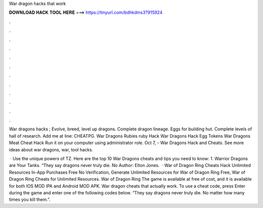 War dragon hacks that work



𝐃𝐎𝐖𝐍𝐋𝐎𝐀𝐃 𝐇𝐀𝐂𝐊 𝐓𝐎𝐎𝐋 𝐇𝐄𝐑𝐄 ===> https://tinyurl.com/bdhkdms3?915924



.



.



.



.



.



.



.



.



.



.



.



.

War dragons hacks ; Evolve, breed, level up dragons. Complete dragon lineage. Eggs for building hut. Complete levels of hall of research. Add me at line: CHEATPG. War Dragons Rubies ruby Hack War Dragons Hack Egg Tokens War Dragons Meat Cheat Hack Run it on your computer using administrator role. Oct 7, - War Dragons Hack and Cheats. See more ideas about war dragons, war, tool hacks.

 · Use the unique powers of TZ. Here are the top 10 War Dragons cheats and tips you need to know: 1. Warrior Dragons are Your Tanks. “They say dragons never truly die. No Author: Elton Jones.  · War of Dragon Ring Cheats Hack Unlimited Resources In-App Purchases Free No Verification, Generate Unlimited Resources for War of Dragon Ring Free, War of Dragon Ring Cheats for Unlimited Resources. War of Dragon Ring The game is available at free of cost, and it is available for both IOS MOD IPA and Android MOD APK. War dragon cheats that actually work. To use a cheat code, press Enter during the game and enter one of the following codes below. “They say dragons never truly die. No matter how many times you kill them.”.
